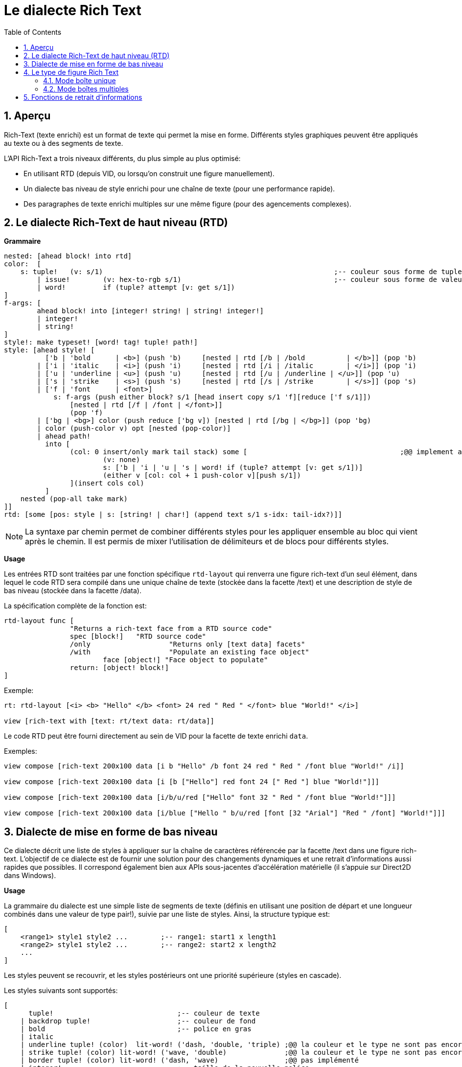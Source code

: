 = Le dialecte Rich Text
:imagesdir: ../images
:toc:
:toclevels: 3
:numbered:

== Aperçu

Rich-Text (texte enrichi) est un format de texte qui permet la mise en forme.  Différents styles graphiques peuvent être appliqués au texte ou à des segments de texte.

L'API Rich-Text a trois niveaux différents, du plus simple au plus optimisé:

* En utilisant RTD (depuis VID, ou lorsqu'on construit une figure manuellement).
* Un dialecte bas niveau de style enrichi pour une chaîne de texte (pour une performance rapide).
* Des paragraphes de texte enrichi multiples sur une même figure (pour des agencements complexes).

== Le dialecte Rich-Text de haut niveau (RTD)

*Grammaire* 

```red
nested: [ahead block! into rtd]
color:  [
    s: tuple!	(v: s/1)							;-- couleur sous forme de tuple R.G.B
	| issue!	(v: hex-to-rgb s/1)					;-- couleur sous forme de valeur hexadécimale #rgb ou #rrggbb
	| word! 	if (tuple? attempt [v: get s/1])
]
f-args: [
	ahead block! into [integer! string! | string! integer!]
	| integer!
	| string!
]
style!: make typeset! [word! tag! tuple! path!]
style: [ahead style! [
	  ['b | 'bold      | <b>] (push 'b)	[nested | rtd [/b | /bold 	   | </b>]] (pop 'b)
	| ['i | 'italic    | <i>] (push 'i)	[nested | rtd [/i | /italic	   | </i>]] (pop 'i)
	| ['u | 'underline | <u>] (push 'u)	[nested | rtd [/u | /underline | </u>]] (pop 'u)
	| ['s | 'strike    | <s>] (push 's)	[nested | rtd [/s | /strike	   | </s>]] (pop 's)
	| ['f | 'font      | <font>]
	    s: f-args (push either block? s/1 [head insert copy s/1 'f][reduce ['f s/1]]) 
		[nested | rtd [/f | /font | </font>]]
		(pop 'f)
	| ['bg | <bg>] color (push reduce ['bg v]) [nested | rtd [/bg | </bg>]] (pop 'bg)
	| color (push-color v) opt [nested (pop-color)]
	| ahead path!
	  into [
		(col: 0 insert/only mark tail stack) some [					;@@ implement any-single
			(v: none)
			s: ['b | 'i | 'u | 's | word! if (tuple? attempt [v: get s/1])]
			(either v [col: col + 1 push-color v][push s/1])
		](insert cols col)
	  ]
    nested (pop-all take mark)
]]
rtd: [some [pos: style | s: [string! | char!] (append text s/1 s-idx: tail-idx?)]]
```

[NOTE]
====
La syntaxe par chemin permet de combiner différents styles pour les appliquer ensemble au bloc qui vient après le chemin.
Il est permis de mixer l'utilisation de délimiteurs et de blocs pour différents styles.
====

*Usage*

Les entrées RTD sont traitées par une fonction spécifique `rtd-layout` qui renverra une figure rich-text d'un seul élément, dans lequel le code RTD sera compilé dans une unique chaîne de texte (stockée dans la facette /text) et une description de style de bas niveau (stockée dans la facette /data).

La spécification complète de la fonction est:

```red
rtd-layout func [
		"Returns a rich-text face from a RTD source code"
		spec [block!]	"RTD source code"
		/only			"Returns only [text data] facets"
		/with			"Populate an existing face object"
			face [object!] "Face object to populate"
		return: [object! block!]
]
```

Exemple:

```red
rt: rtd-layout [<i> <b> "Hello" </b> <font> 24 red " Red " </font> blue "World!" </i>]

view [rich-text with [text: rt/text data: rt/data]]
```

Le code RTD peut être fourni directement au sein de VID pour la facette de texte enrichi `data`.

Exemples:

```red
view compose [rich-text 200x100 data [i b "Hello" /b font 24 red " Red " /font blue "World!" /i]]

view compose [rich-text 200x100 data [i [b ["Hello"] red font 24 [" Red "] blue "World!"]]]

view compose [rich-text 200x100 data [i/b/u/red ["Hello" font 32 " Red " /font blue "World!"]]]

view compose [rich-text 200x100 data [i/blue ["Hello " b/u/red [font [32 "Arial"] "Red " /font] "World!"]]]
```

== Dialecte de mise en forme de bas niveau

Ce dialecte décrit une liste de styles à appliquer sur la chaîne de caractères référencée par la facette /text dans une figure rich-text. L'objectif de ce dialecte est de fournir une solution pour des changements dynamiques et une retrait d'informations aussi rapides que possibles. Il correspond également bien aux APIs sous-jacentes d'accélération matérielle (il s'appuie sur Direct2D dans Windows).

*Usage*

La grammaire du dialecte est une simple liste de segments de texte (définis en utilisant une position de départ et une longueur combinés dans une valeur de type pair!), suivie par une liste de styles.
Ainsi, la structure typique est:

```red
[
    <range1> style1 style2 ...        ;-- range1: start1 x length1
    <range2> style1 style2 ...        ;-- range2: start2 x length2
    ...
]
```

Les styles peuvent se recouvrir, et les styles postérieurs ont une priorité supérieure (styles en cascade).

Les styles suivants sont supportés:

```red
[
      tuple!                              ;-- couleur de texte
    | backdrop tuple!                     ;-- couleur de fond
    | bold                                ;-- police en gras
    | italic
    | underline tuple! (color)  lit-word! ('dash, 'double, 'triple) ;@@ la couleur et le type ne sont pas encore supportés
    | strike tuple! (color) lit-word! ('wave, 'double)              ;@@ la couleur et le type ne sont pas encore supportés
    | border tuple! (color) lit-word! ('dash, 'wave)                ;@@ pas implémenté
    | integer!                            ;-- taille de la nouvelle police
    | string!                             ;-- nom de la nouvelle police
]
```
[NOTE]
====
La couleur du texte ne devrait pas suivre immédiatement `strike` ou `underline`. 
La couleur et le type de `strike` et `underline` modifieront les styles de leurs lignes, et non le texte. Comme ils ne sont pas encore implémentés, la spécification d'une couleur (ou d'un type) après ces mots-clés n'aura aucun effet.
====

== Le type de figure Rich Text

Un nouveau type de figure rich-text supporte les fonctionnalités de texte enrichi avec l'accélération matérielle sous-jacente. La figure a deux modes pour l'affichage de texte enrichi.

=== Mode boîte unique

Toute la surface de la figure est utilisée pour afficher le texte enrichi, en partant du coin supérieur gauche, et en utilisant les facettes spécifiques suivantes:

* /data (block!): un bloc d'instructions de mise en forme de bas niveau à appliquer à la facette text.
* /text (string!): une chaîne de texte à afficher en utilisant la description de styles de la facette /data.

La facette Draw peut toujours être utilisée et elle sera rendue par-dessus l'affichage du texte enrichi.

Exemples:

```red
view [
    rich-text with [
        text: "Hello Red World!" 
        data: [1x17 0.0.255 italic 7x3 255.0.0 bold 24 underline]
    ]
]
view [
    rich-text "Hello Red World!" 
    with [data: [1x17 0.0.255 italic 7x3 255.0.0 bold 24 underline]]
]
```

=== Mode boîtes multiples

Dans ce mode, un nombre arbitraire de zones de texte enrichi peut être affiché à l'intérieur de la même figure rich-text. Pour réaliser cela, chaque zone de texte enrichi est spécifiée en utilisant le mot-clé text dans le dialecte Draw.

Facettes spécifiques:

* /draw (block!): un bloc d'instructions text, éventuellement mélangées avec des instructions Draw normales.
* /text (none!): cette facette doit être fixée à none pour permettre ce mode.

*Extension de Draw*

```
text <pos> <text>

<pos>  : une valeur de type pair! indiquant le coin supérieur gauche de la boîte de texte
<text> : une chaîne de caractères, ou un objet figure rich-text avec une description rich-text en boîte unique.
```

Exemple:

```red
view compose/deep [
    rich-text 200x200 draw [
        text 10x10 (rt1: rtd-layout ["Some^/" b "text^/" /b "here"] rt1/size: 50x80 rt1)
        text 100x90 (rt2: rtd-layout [red "Other^/" b "text^/" /b "there"] rt1/size: 50x80 rt2)
        pen gold box 90x80 160x180
    ]
]
```

== Fonctions de retrait d'informations

Les fonctions suivantes sont fournies pour retirer des informations sur le contenu d'une figure rich-text. Ces fonctions peuvent être utilisées pour implémenter facilement:

* la navigation du curseur
* un test de contact

D'après le code de `system/words` par défaut:

```red
caret-to-offset: function [
    "Given a text position, returns the corresponding coordinate relative to the top-left of the layout box"
    face    [object!]
    pos     [integer!]
    return: [pair!]
]

offset-to-caret: function [
    "Given a coordinate, returns the corresponding text position"
    face    [object!]
    pt      [pair!]
    return: [integer!]
]
    
size-text: function [
    "Returns the area size of the text in a face" 
    face [object!]
    /with                   ;-- inutilisé avec rich-text
        text [string!]
    return: [pair! none!]
]
```

D'après le contexte rich-text:

```red
line-height?: function [
    "Given a text position, returns the corresponding line's height"
    face    [object!]
    pos     [integer!]
    return: [integer!]
]

line-count?: function [
    "number of lines (> 1 if line wrapped)"
    face    [object!]
    return: [integer!]
]
```

Exemples:

```red
view [
	rich-text data [font 16 "Sélectionnez du texte avec votre souris" /font] 
	on-down [
		bkg: reduce [ ; Couleur de fond du texte sélectionné
			as-pair caret: offset-to-caret face event/offset 0 
			'backdrop sky
		] 
		either 2 = length? face/data [ ; A la première sélection
			pos: tail face/data 
			append face/data bkg
		][ ; Changement de la position de départ lors des sélections suivantes
			change pos bkg/1
		]
	] all-over 
	on-over [
		if event/down? [ ; Si le bouton de souris reste pressé ne changer que la longueur
			pos/1/2: (offset-to-caret face event/offset) - caret
		]
	]
]
```

```red
view compose/deep [
    rich-text draw [
        text 10x10 (rt: rtd-layout [i/blue ["Hello " red/b [font 24 "Red " /font] "World!"]]) 
        line-width 5 pen gold 
        line ; Dessin d'une ligne sous les mots à l'aide d'un couple des fonction utilitaires ci-dessus
			(as-pair 10 h: 10 + rich-text/line-height? rt 1) ; Starting-point y -> 10 + line-height
			(as-pair 10 + pick size-text rt 1 h) ; End-point x -> 10 + length-of-text-size 
    ]
]
```